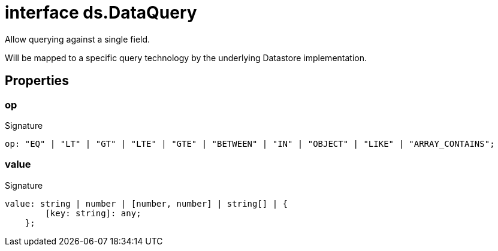 = interface ds.DataQuery

Allow querying against a single field.

Will be mapped to a specific query technology by the underlying Datastore implementation.



== Properties

[id="eventicle_eventicle-utilities_ds_DataQuery_op_member"]
=== op

========






.Signature
[source,typescript]
----
op: "EQ" | "LT" | "GT" | "LTE" | "GTE" | "BETWEEN" | "IN" | "OBJECT" | "LIKE" | "ARRAY_CONTAINS";
----

========
[id="eventicle_eventicle-utilities_ds_DataQuery_value_member"]
=== value

========






.Signature
[source,typescript]
----
value: string | number | [number, number] | string[] | {
        [key: string]: any;
    };
----

========
